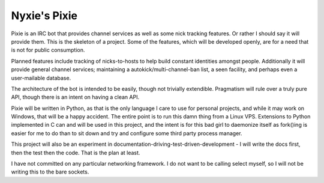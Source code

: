 Nyxie's Pixie
=============

Pixie is an IRC bot that provides channel services as well as some nick
tracking features.  Or rather I should say it will provide them.  This is the
skeleton of a project.  Some of the features, which will be developed openly,
are for a need that is not for public consumption.

Planned features include tracking of nicks-to-hosts to help build constant
identities amongst people.  Additionally it will provide general channel
services; maintaining a autokick/multi-channel-ban list, a seen facility, and
perhaps even a user-mailable database.

The architecture of the bot is intended to be easily, though not trivially
extendible.  Pragmatism will rule over a truly pure API, though there is an
intent on having a clean API.

Pixie will be written in Python, as that is the only language I care to use for
personal projects, and while it may work on Windows, that will be a happy
accident.  The entire point is to run this damn thing from a Linux VPS.
Extensions to Python implemented in C can and will be used in this project, and
the intent is for this bad girl to daemonize itself as fork()ing is easier for
me to do than to sit down and try and configure some third party process
manager.

This project will also be an experiment in
documentation-driving-test-driven-development - I will write the docs first,
then the test then the code.  That is the plan at least.

I have not committed on any particular networking framework.  I do not want to
be calling select myself, so I will not be writing this to the bare sockets.
